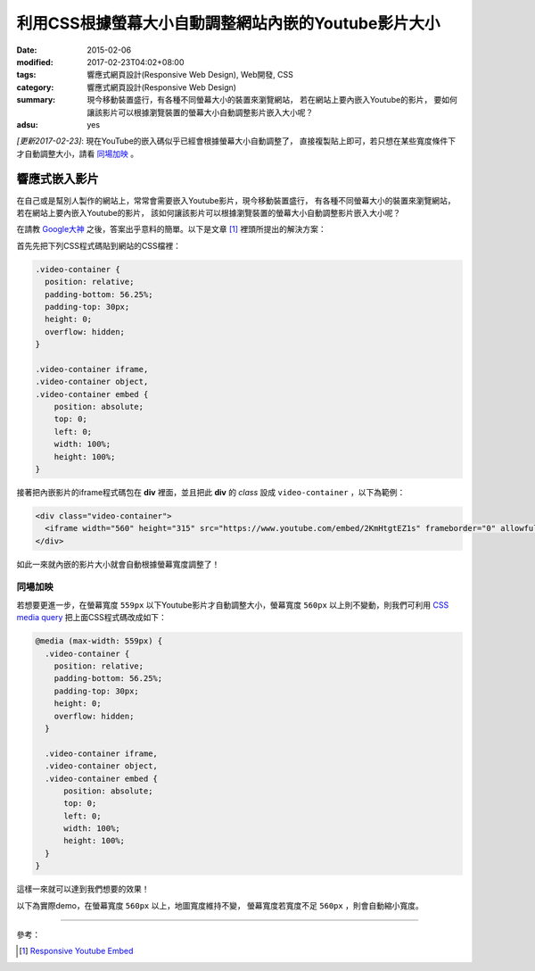 利用CSS根據螢幕大小自動調整網站內嵌的Youtube影片大小
####################################################

:date: 2015-02-06
:modified: 2017-02-23T04:02+08:00
:tags: 響應式網頁設計(Responsive Web Design), Web開發, CSS
:category: 響應式網頁設計(Responsive Web Design)
:summary: 現今移動裝置盛行，有各種不同螢幕大小的裝置來瀏覽網站，
          若在網站上要內嵌入Youtube的影片，
          要如何讓該影片可以根據瀏覽裝置的螢幕大小自動調整影片嵌入大小呢？
:adsu: yes


*[更新2017-02-23]*: 現在YouTube的嵌入碼似乎已經會根據螢幕大小自動調整了，
直接複製貼上即可，若只想在某些寬度條件下才自動調整大小，請看 `同場加映`_ 。

響應式嵌入影片
~~~~~~~~~~~~~~

在自己或是幫別人製作的網站上，常常會需要嵌入Youtube影片，現今移動裝置盛行，
有各種不同螢幕大小的裝置來瀏覽網站，若在網站上要內嵌入Youtube的影片，
該如何讓該影片可以根據瀏覽裝置的螢幕大小自動調整影片嵌入大小呢？

在請教 `Google大神`_ 之後，答案出乎意料的簡單。以下是文章 [1]_
裡頭所提出的解決方案：

首先先把下列CSS程式碼貼到網站的CSS檔裡：

.. code-block:: css

  .video-container {
    position: relative;
    padding-bottom: 56.25%;
    padding-top: 30px;
    height: 0;
    overflow: hidden;
  }

  .video-container iframe,
  .video-container object,
  .video-container embed {
      position: absolute;
      top: 0;
      left: 0;
      width: 100%;
      height: 100%;
  }

接著把內嵌影片的iframe程式碼包在 **div** 裡面，並且把此 **div** 的
*class* 設成 ``video-container`` ，以下為範例：

.. code-block:: html

  <div class="video-container">
    <iframe width="560" height="315" src="https://www.youtube.com/embed/2KmHtgtEZ1s" frameborder="0" allowfullscreen></iframe>
  </div>

如此一來就內嵌的影片大小就會自動根據螢幕寬度調整了！

.. adsu:: 2

同場加映
++++++++

若想要更進一步，在螢幕寬度 ``559px`` 以下Youtube影片才自動調整大小，螢幕寬度
``560px`` 以上則不變動，則我們可利用 `CSS media query`_
把上面CSS程式碼改成如下：

.. code-block:: css

  @media (max-width: 559px) {
    .video-container {
      position: relative;
      padding-bottom: 56.25%;
      padding-top: 30px;
      height: 0;
      overflow: hidden;
    }

    .video-container iframe,
    .video-container object,
    .video-container embed {
        position: absolute;
        top: 0;
        left: 0;
        width: 100%;
        height: 100%;
    }
  }

這樣一來就可以達到我們想要的效果！

.. adsu:: 3

以下為實際demo，在螢幕寬度 ``560px`` 以上，地圖寬度維持不變，
螢幕寬度若寬度不足 ``560px`` ，則會自動縮小寬度。

.. raw:: html

  <style>
  @media (max-width: 559px) {
    .video-container {
      position: relative;
      padding-bottom: 56.25%;
      padding-top: 30px;
      height: 0;
      overflow: hidden;
    }

    .video-container iframe,
    .video-container object,
    .video-container embed {
        position: absolute;
        top: 0;
        left: 0;
        width: 100%;
        height: 100%;
    }
  }
  </style>

  <div class="video-container">
    <iframe width="560" height="315" src="https://www.youtube.com/embed/2KmHtgtEZ1s" frameborder="0" allowfullscreen></iframe>
  </div>

.. adsu:: 4

----

參考：

.. [1] `Responsive Youtube Embed <http://avexdesigns.com/responsive-youtube-embed/>`_

.. _Google大神: https://www.google.com/search?q=responsive+youtube+embed
.. _CSS media query: https://developer.mozilla.org/en-US/docs/Web/Guide/CSS/Media_queries
